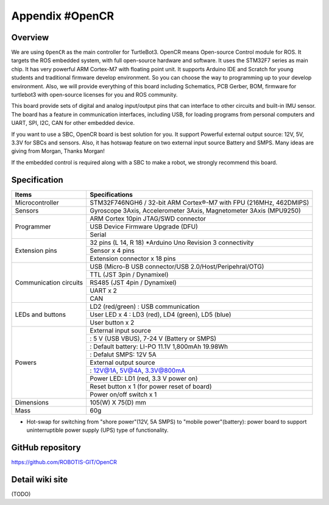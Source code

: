 Appendix #OpenCR
================

.. image:: _static/appendix/opencr/opencr.jpg

Overview
--------

We are using ``OpenCR`` as the main controller for TurtleBot3. OpenCR means Open-source Control module for ROS. It targets the ROS embedded system, with full open-source hardware and software. It uses the STM32F7 series as main chip. It has very powerful ARM Cortex-M7 with floating point unit. It supports Arduino IDE and Scratch for young students and traditional firmware develop environment. So you can choose the way to programming up to your develop environment. Also, we will provide everything of this board including Schematics, PCB Gerber, BOM, firmware for turtlebot3 with open-source licenses for you and ROS community.

This board provide sets of digital and analog input/output pins that can interface to other circuits and built-in IMU sensor. The board has a feature in communication interfaces, including USB, for loading programs from personal computers and UART, SPI, I2C, CAN for other embedded device.

If you want to use a SBC, OpenCR board is best solution for you. It support Powerful external output source: 12V, 5V, 3.3V for SBCs and sensors. Also, it has hotswap feature on two external input source Battery and SMPS. Many ideas are giving from Morgan, Thanks Morgan!

If the embedded control is required along with a SBC to make a robot, we strongly recommend this board.

Specification
-------------

+--------------------------+--------------------------------------------------------------------+
| Items                    | Specifications                                                     |
+==========================+====================================================================+
| Microcontroller          | STM32F746NGH6 / 32-bit ARM Cortex®-M7 with  FPU (216MHz, 462DMIPS) |
+--------------------------+--------------------------------------------------------------------+
| Sensors                  | Gyroscope 3Axis, Accelerometer 3Axis, Magnetometer 3Axis (MPU9250) |
+--------------------------+--------------------------------------------------------------------+
| Programmer               | ARM Cortex 10pin JTAG/SWD connector                                |
+                          +--------------------------------------------------------------------+
|                          | USB Device Firmware Upgrade (DFU)                                  |
+                          +--------------------------------------------------------------------+
|                          | Serial                                                             |
+--------------------------+--------------------------------------------------------------------+
| Extension pins           | 32 pins (L 14, R 18) *Arduino Uno Revision 3 connectivity          |
+                          +--------------------------------------------------------------------+
|                          | Sensor x 4 pins                                                    |
+                          +--------------------------------------------------------------------+
|                          | Extension connector x 18 pins                                      |
+--------------------------+--------------------------------------------------------------------+
| Communication circuits   | USB (Micro-B USB connector/USB 2.0/Host/Peripehral/OTG)            |
+                          +--------------------------------------------------------------------+
|                          | TTL (JST 3pin / Dynamixel)                                         |
+                          +--------------------------------------------------------------------+
|                          | RS485 (JST 4pin / Dynamixel)                                       |
+                          +--------------------------------------------------------------------+
|                          | UART x 2                                                           |
+                          +--------------------------------------------------------------------+
|                          | CAN                                                                |
+--------------------------+--------------------------------------------------------------------+
| LEDs and buttons         | LD2 (red/green) : USB communication                                |
+                          +--------------------------------------------------------------------+
|                          | User LED x 4 : LD3 (red), LD4 (green), LD5 (blue)                  |
+                          +--------------------------------------------------------------------+
|                          | User button  x 2                                                   |
+--------------------------+--------------------------------------------------------------------+
| Powers                   | External input source                                              |
+                          +--------------------------------------------------------------------+
|                          | : 5 V (USB VBUS), 7-24 V (Battery or SMPS)                         |
+                          +--------------------------------------------------------------------+
|                          | : Default battery: LI-PO 11.1V 1,800mAh 19.98Wh                    |
+                          +--------------------------------------------------------------------+
|                          | : Defalut SMPS: 12V 5A                                             |
+                          +--------------------------------------------------------------------+
|                          | External output source                                             |
+                          +--------------------------------------------------------------------+
|                          | : 12V@1A, 5V@4A, 3.3V@800mA                                        |
+                          +--------------------------------------------------------------------+
|                          | Power LED: LD1 (red, 3.3 V power on)                               |
+                          +--------------------------------------------------------------------+
|                          | Reset button x 1 (for power reset of board)                        |
+                          +--------------------------------------------------------------------+
|                          | Power on/off switch x 1                                            |
+--------------------------+--------------------------------------------------------------------+
| Dimensions               | 105(W) X 75(D) mm                                                  |
+--------------------------+--------------------------------------------------------------------+
| Mass                     | 60g                                                                |
+--------------------------+--------------------------------------------------------------------+

* Hot-swap for switching from "shore power"(12V, 5A SMPS) to "mobile power"(battery): power board to support uninterruptible power supply (UPS) type of functionality.

GitHub repository
-----------------

https://github.com/ROBOTIS-GIT/OpenCR

Detail wiki site
----------------

(TODO)
